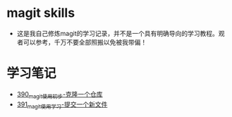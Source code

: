 * magit skills
- 这是我自己修炼magit的学习记录，并不是一个具有明确导向的学习教程。观者可以参考，千万不要全部照搬以免被我带偏！

* 学习笔记
- [[https://greyzhang.blog.csdn.net/article/details/108631050][390_magit使用初步-克隆一个仓库]]
- [[https://greyzhang.blog.csdn.net/article/details/108631163][391_magit使用学习-提交一个新文件]]

